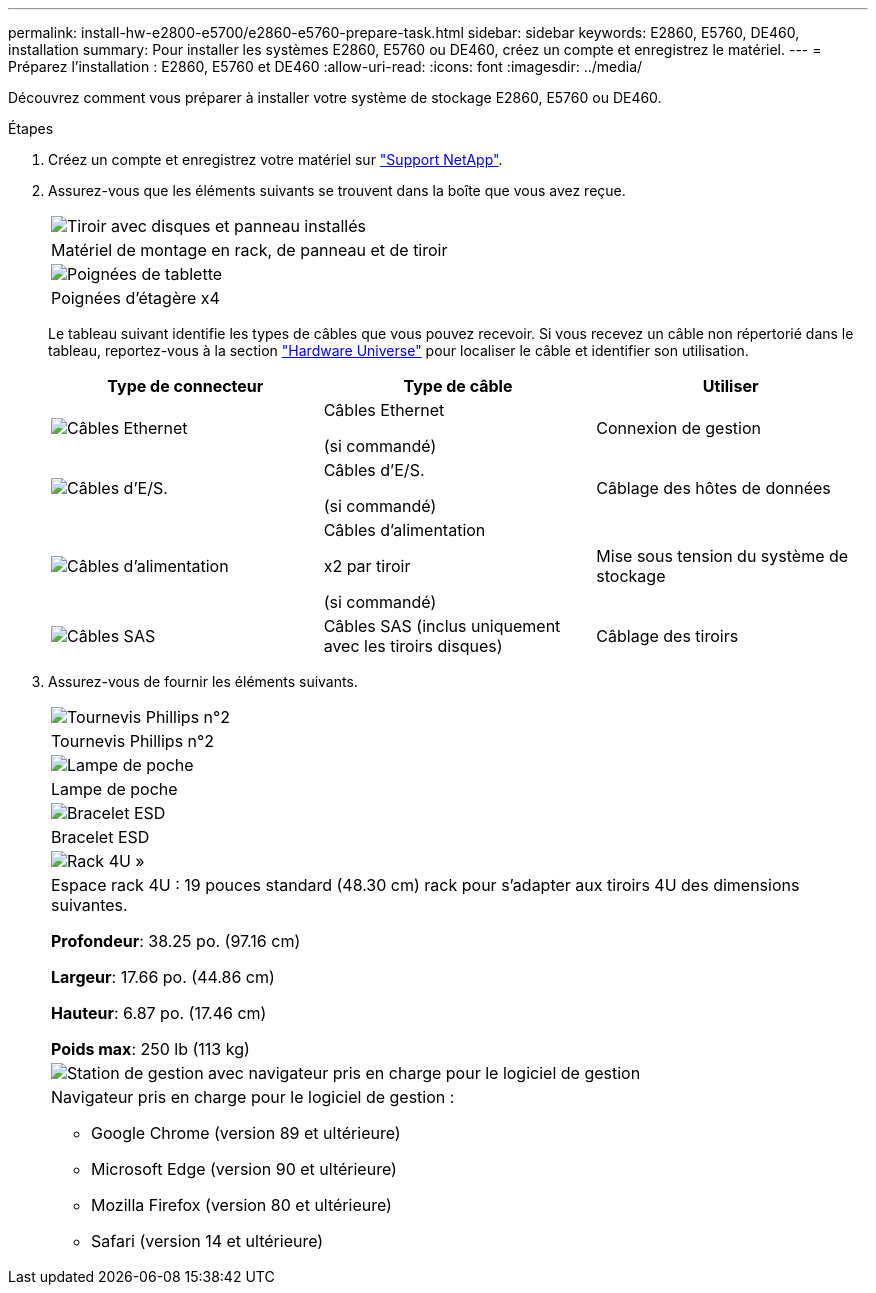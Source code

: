 ---
permalink: install-hw-e2800-e5700/e2860-e5760-prepare-task.html 
sidebar: sidebar 
keywords: E2860, E5760, DE460, installation 
summary: Pour installer les systèmes E2860, E5760 ou DE460, créez un compte et enregistrez le matériel. 
---
= Préparez l'installation : E2860, E5760 et DE460
:allow-uri-read: 
:icons: font
:imagesdir: ../media/


[role="lead"]
Découvrez comment vous préparer à installer votre système de stockage E2860, E5760 ou DE460.

.Étapes
. Créez un compte et enregistrez votre matériel sur http://mysupport.netapp.com/["Support NetApp"^].
. Assurez-vous que les éléments suivants se trouvent dans la boîte que vous avez reçue.
+
|===


 a| 
image:../media/trafford_overview.png["Tiroir avec disques et panneau installés"]
 a| 
Matériel de montage en rack, de panneau et de tiroir



 a| 
image:../media/handles_counted.png["Poignées de tablette"]
 a| 
Poignées d'étagère x4

|===
+
Le tableau suivant identifie les types de câbles que vous pouvez recevoir. Si vous recevez un câble non répertorié dans le tableau, reportez-vous à la section https://hwu.netapp.com/["Hardware Universe"^] pour localiser le câble et identifier son utilisation.

+
|===
| Type de connecteur | Type de câble | Utiliser 


 a| 
image:../media/cable_ethernet_inst-hw-e2800-e5700.png["Câbles Ethernet"]
 a| 
Câbles Ethernet

(si commandé)
 a| 
Connexion de gestion



 a| 
image:../media/cable_io_inst-hw-e2800-e5700.png["Câbles d'E/S."]
 a| 
Câbles d'E/S.

(si commandé)
 a| 
Câblage des hôtes de données



 a| 
image:../media/cable_power_inst-hw-e2800-e5700.png["Câbles d'alimentation"]
 a| 
Câbles d'alimentation

x2 par tiroir

(si commandé)
 a| 
Mise sous tension du système de stockage



 a| 
image:../media/sas_cable.png["Câbles SAS"]
 a| 
Câbles SAS (inclus uniquement avec les tiroirs disques)
 a| 
Câblage des tiroirs

|===
. Assurez-vous de fournir les éléments suivants.
+
|===


 a| 
image:../media/screwdriver_inst-hw-e2800-e5700.png["Tournevis Phillips n°2"]
 a| 
Tournevis Phillips n°2



 a| 
image:../media/flashlight_inst-hw-e2800-e5700.png["Lampe de poche"]
 a| 
Lampe de poche



 a| 
image:../media/wrist_strap_inst-hw-e2800-e5700.png["Bracelet ESD"]
 a| 
Bracelet ESD



 a| 
image:../media/4u_dummy.png["Rack 4U »"]
 a| 
Espace rack 4U : 19 pouces standard (48.30 cm) rack pour s'adapter aux tiroirs 4U des dimensions suivantes.

*Profondeur*: 38.25 po. (97.16 cm)

*Largeur*: 17.66 po. (44.86 cm)

*Hauteur*: 6.87 po. (17.46 cm)

*Poids max*: 250 lb (113 kg)



 a| 
image:../media/management_station_inst-hw-e2800-e5700_g60b3.png["Station de gestion avec navigateur pris en charge pour le logiciel de gestion"]
 a| 
Navigateur pris en charge pour le logiciel de gestion :

** Google Chrome (version 89 et ultérieure)
** Microsoft Edge (version 90 et ultérieure)
** Mozilla Firefox (version 80 et ultérieure)
** Safari (version 14 et ultérieure)


|===

